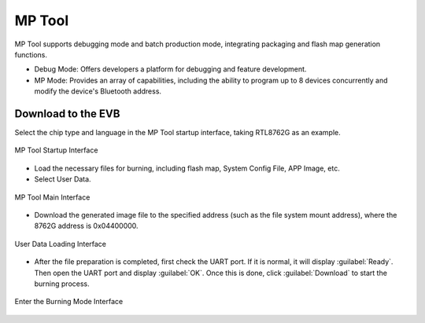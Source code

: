 ========
MP Tool
========

MP Tool supports debugging mode and batch production mode, integrating packaging and flash map generation functions.

+ Debug Mode: Offers developers a platform for debugging and feature development.
+ MP Mode: Provides an array of capabilities, including the ability to program up to 8 devices concurrently and modify the device's Bluetooth address.

Download to the EVB
-------------------
Select the chip type and language in the MP Tool startup interface, taking RTL8762G as an example.

.. figure:: https://foruda.gitee.com/images/1727331633078866623/859a389b_13408154.png
   :width: 800px
   :align: center

   MP Tool Startup Interface

+ Load the necessary files for burning, including flash map, System Config File, APP Image, etc.
+ Select User Data.

.. figure:: https://foruda.gitee.com/images/1727331689141596564/ebfcbd14_13408154.png
   :width: 800px
   :align: center

   MP Tool Main Interface

+ Download the generated image file to the specified address (such as the file system mount address), where the 8762G address is 0x04400000.

.. figure:: https://foruda.gitee.com/images/1727331747989671600/86b564da_13408154.png
   :width: 800px
   :align: center

   User Data Loading Interface

+ After the file preparation is completed, first check the UART port. If it is normal, it will display :guilabel:`Ready`. Then open the UART port and display :guilabel:`OK`. Once this is done, click :guilabel:`Download` to start the burning process.

.. figure:: https://foruda.gitee.com/images/1728973687663258532/d05f55d2_13408154.png
   :width: 900px
   :align: center

   Enter the Burning Mode Interface
























